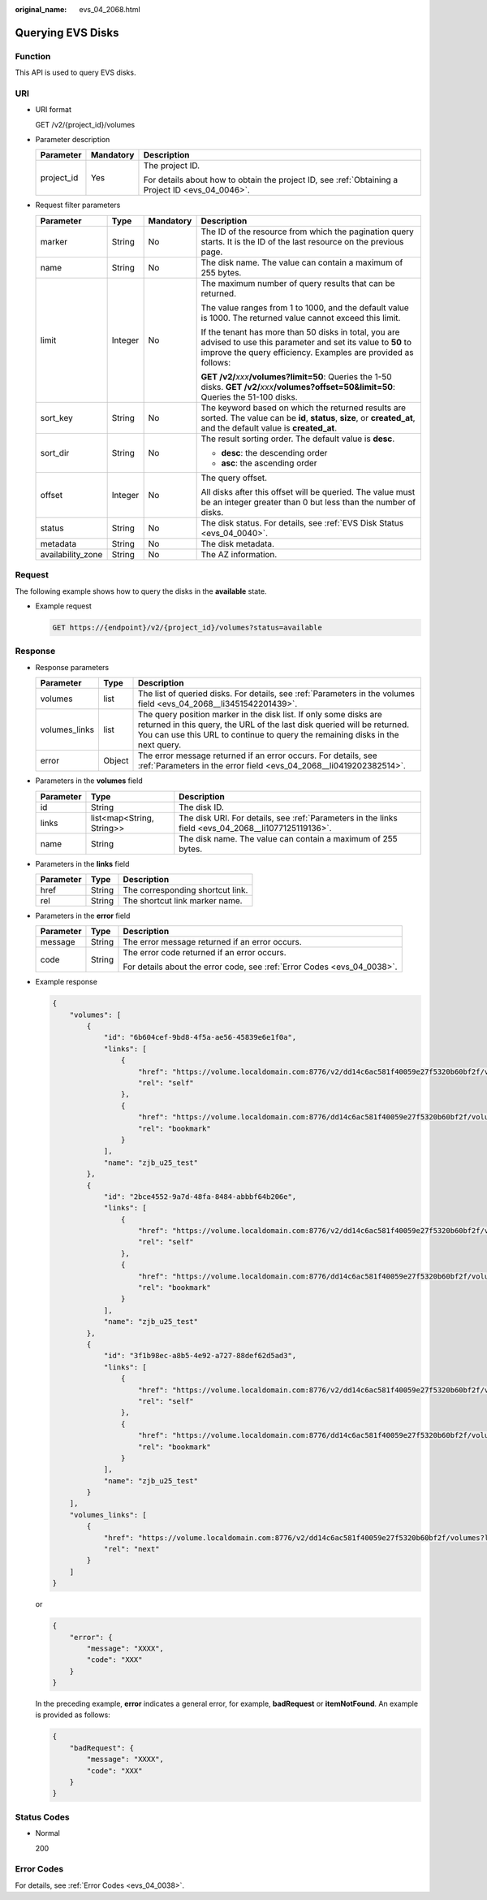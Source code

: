 :original_name: evs_04_2068.html

.. _evs_04_2068:

Querying EVS Disks
==================

Function
--------

This API is used to query EVS disks.

URI
---

-  URI format

   GET /v2/{project_id}/volumes

-  Parameter description

   +-----------------------+-----------------------+--------------------------------------------------------------------------------------------------+
   | Parameter             | Mandatory             | Description                                                                                      |
   +=======================+=======================+==================================================================================================+
   | project_id            | Yes                   | The project ID.                                                                                  |
   |                       |                       |                                                                                                  |
   |                       |                       | For details about how to obtain the project ID, see :ref:`Obtaining a Project ID <evs_04_0046>`. |
   +-----------------------+-----------------------+--------------------------------------------------------------------------------------------------+

-  Request filter parameters

   +-------------------+-----------------+-----------------+-------------------------------------------------------------------------------------------------------------------------------------------------------------------------------------+
   | Parameter         | Type            | Mandatory       | Description                                                                                                                                                                         |
   +===================+=================+=================+=====================================================================================================================================================================================+
   | marker            | String          | No              | The ID of the resource from which the pagination query starts. It is the ID of the last resource on the previous page.                                                              |
   +-------------------+-----------------+-----------------+-------------------------------------------------------------------------------------------------------------------------------------------------------------------------------------+
   | name              | String          | No              | The disk name. The value can contain a maximum of 255 bytes.                                                                                                                        |
   +-------------------+-----------------+-----------------+-------------------------------------------------------------------------------------------------------------------------------------------------------------------------------------+
   | limit             | Integer         | No              | The maximum number of query results that can be returned.                                                                                                                           |
   |                   |                 |                 |                                                                                                                                                                                     |
   |                   |                 |                 | The value ranges from 1 to 1000, and the default value is 1000. The returned value cannot exceed this limit.                                                                        |
   |                   |                 |                 |                                                                                                                                                                                     |
   |                   |                 |                 | If the tenant has more than 50 disks in total, you are advised to use this parameter and set its value to **50** to improve the query efficiency. Examples are provided as follows: |
   |                   |                 |                 |                                                                                                                                                                                     |
   |                   |                 |                 | **GET /v2/**\ *xxx*\ **/volumes?limit=50**: Queries the 1-50 disks. **GET /v2/**\ *xxx*\ **/volumes?offset=50&limit=50**: Queries the 51-100 disks.                                 |
   +-------------------+-----------------+-----------------+-------------------------------------------------------------------------------------------------------------------------------------------------------------------------------------+
   | sort_key          | String          | No              | The keyword based on which the returned results are sorted. The value can be **id**, **status**, **size**, or **created_at**, and the default value is **created_at**.              |
   +-------------------+-----------------+-----------------+-------------------------------------------------------------------------------------------------------------------------------------------------------------------------------------+
   | sort_dir          | String          | No              | The result sorting order. The default value is **desc**.                                                                                                                            |
   |                   |                 |                 |                                                                                                                                                                                     |
   |                   |                 |                 | -  **desc**: the descending order                                                                                                                                                   |
   |                   |                 |                 | -  **asc**: the ascending order                                                                                                                                                     |
   +-------------------+-----------------+-----------------+-------------------------------------------------------------------------------------------------------------------------------------------------------------------------------------+
   | offset            | Integer         | No              | The query offset.                                                                                                                                                                   |
   |                   |                 |                 |                                                                                                                                                                                     |
   |                   |                 |                 | All disks after this offset will be queried. The value must be an integer greater than 0 but less than the number of disks.                                                         |
   +-------------------+-----------------+-----------------+-------------------------------------------------------------------------------------------------------------------------------------------------------------------------------------+
   | status            | String          | No              | The disk status. For details, see :ref:`EVS Disk Status <evs_04_0040>`.                                                                                                             |
   +-------------------+-----------------+-----------------+-------------------------------------------------------------------------------------------------------------------------------------------------------------------------------------+
   | metadata          | String          | No              | The disk metadata.                                                                                                                                                                  |
   +-------------------+-----------------+-----------------+-------------------------------------------------------------------------------------------------------------------------------------------------------------------------------------+
   | availability_zone | String          | No              | The AZ information.                                                                                                                                                                 |
   +-------------------+-----------------+-----------------+-------------------------------------------------------------------------------------------------------------------------------------------------------------------------------------+

Request
-------

The following example shows how to query the disks in the **available** state.

-  Example request

   .. code-block:: text

      GET https://{endpoint}/v2/{project_id}/volumes?status=available

Response
--------

-  Response parameters

   +---------------+--------+--------------------------------------------------------------------------------------------------------------------------------------------------------------------------------------------------------------------------------+
   | Parameter     | Type   | Description                                                                                                                                                                                                                    |
   +===============+========+================================================================================================================================================================================================================================+
   | volumes       | list   | The list of queried disks. For details, see :ref:`Parameters in the volumes field <evs_04_2068__li3451542201439>`.                                                                                                             |
   +---------------+--------+--------------------------------------------------------------------------------------------------------------------------------------------------------------------------------------------------------------------------------+
   | volumes_links | list   | The query position marker in the disk list. If only some disks are returned in this query, the URL of the last disk queried will be returned. You can use this URL to continue to query the remaining disks in the next query. |
   +---------------+--------+--------------------------------------------------------------------------------------------------------------------------------------------------------------------------------------------------------------------------------+
   | error         | Object | The error message returned if an error occurs. For details, see :ref:`Parameters in the error field <evs_04_2068__li0419202382514>`.                                                                                           |
   +---------------+--------+--------------------------------------------------------------------------------------------------------------------------------------------------------------------------------------------------------------------------------+

-  .. _evs_04_2068__li3451542201439:

   Parameters in the **volumes** field

   +-----------+---------------------------+-----------------------------------------------------------------------------------------------------+
   | Parameter | Type                      | Description                                                                                         |
   +===========+===========================+=====================================================================================================+
   | id        | String                    | The disk ID.                                                                                        |
   +-----------+---------------------------+-----------------------------------------------------------------------------------------------------+
   | links     | list<map<String, String>> | The disk URI. For details, see :ref:`Parameters in the links field <evs_04_2068__li1077125119136>`. |
   +-----------+---------------------------+-----------------------------------------------------------------------------------------------------+
   | name      | String                    | The disk name. The value can contain a maximum of 255 bytes.                                        |
   +-----------+---------------------------+-----------------------------------------------------------------------------------------------------+

-  .. _evs_04_2068__li1077125119136:

   Parameters in the **links** field

   ========= ====== ================================
   Parameter Type   Description
   ========= ====== ================================
   href      String The corresponding shortcut link.
   rel       String The shortcut link marker name.
   ========= ====== ================================

-  .. _evs_04_2068__li0419202382514:

   Parameters in the **error** field

   +-----------------------+-----------------------+-------------------------------------------------------------------------+
   | Parameter             | Type                  | Description                                                             |
   +=======================+=======================+=========================================================================+
   | message               | String                | The error message returned if an error occurs.                          |
   +-----------------------+-----------------------+-------------------------------------------------------------------------+
   | code                  | String                | The error code returned if an error occurs.                             |
   |                       |                       |                                                                         |
   |                       |                       | For details about the error code, see :ref:`Error Codes <evs_04_0038>`. |
   +-----------------------+-----------------------+-------------------------------------------------------------------------+

-  Example response

   .. code-block::

      {
          "volumes": [
              {
                  "id": "6b604cef-9bd8-4f5a-ae56-45839e6e1f0a",
                  "links": [
                      {
                          "href": "https://volume.localdomain.com:8776/v2/dd14c6ac581f40059e27f5320b60bf2f/volumes/6b604cef-9bd8-4f5a-ae56-45839e6e1f0a",
                          "rel": "self"
                      },
                      {
                          "href": "https://volume.localdomain.com:8776/dd14c6ac581f40059e27f5320b60bf2f/volumes/6b604cef-9bd8-4f5a-ae56-45839e6e1f0a",
                          "rel": "bookmark"
                      }
                  ],
                  "name": "zjb_u25_test"
              },
              {
                  "id": "2bce4552-9a7d-48fa-8484-abbbf64b206e",
                  "links": [
                      {
                          "href": "https://volume.localdomain.com:8776/v2/dd14c6ac581f40059e27f5320b60bf2f/volumes/2bce4552-9a7d-48fa-8484-abbbf64b206e",
                          "rel": "self"
                      },
                      {
                          "href": "https://volume.localdomain.com:8776/dd14c6ac581f40059e27f5320b60bf2f/volumes/2bce4552-9a7d-48fa-8484-abbbf64b206e",
                          "rel": "bookmark"
                      }
                  ],
                  "name": "zjb_u25_test"
              },
              {
                  "id": "3f1b98ec-a8b5-4e92-a727-88def62d5ad3",
                  "links": [
                      {
                          "href": "https://volume.localdomain.com:8776/v2/dd14c6ac581f40059e27f5320b60bf2f/volumes/3f1b98ec-a8b5-4e92-a727-88def62d5ad3",
                          "rel": "self"
                      },
                      {
                          "href": "https://volume.localdomain.com:8776/dd14c6ac581f40059e27f5320b60bf2f/volumes/3f1b98ec-a8b5-4e92-a727-88def62d5ad3",
                          "rel": "bookmark"
                      }
                  ],
                  "name": "zjb_u25_test"
              }
          ],
          "volumes_links": [
              {
                  "href": "https://volume.localdomain.com:8776/v2/dd14c6ac581f40059e27f5320b60bf2f/volumes?limit=3&marker=3f1b98ec-a8b5-4e92-a727-88def62d5ad3",
                  "rel": "next"
              }
          ]
      }

   or

   .. code-block::

      {
          "error": {
              "message": "XXXX",
              "code": "XXX"
          }
      }

   In the preceding example, **error** indicates a general error, for example, **badRequest** or **itemNotFound**. An example is provided as follows:

   .. code-block::

      {
          "badRequest": {
              "message": "XXXX",
              "code": "XXX"
          }
      }

Status Codes
------------

-  Normal

   200

Error Codes
-----------

For details, see :ref:`Error Codes <evs_04_0038>`.
